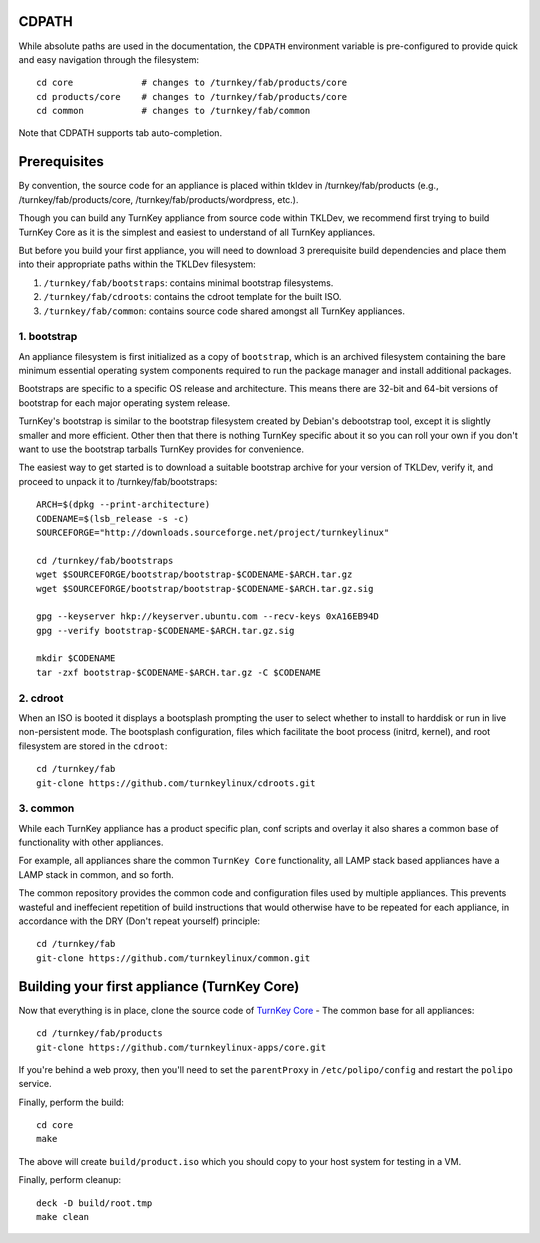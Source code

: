 CDPATH
======

While absolute paths are used in the documentation, the ``CDPATH``
environment variable is pre-configured to provide quick and easy
navigation through the filesystem::

    cd core             # changes to /turnkey/fab/products/core
    cd products/core    # changes to /turnkey/fab/products/core
    cd common           # changes to /turnkey/fab/common

Note that CDPATH supports tab auto-completion.

Prerequisites
=============

By convention, the source code for an appliance is placed within tkldev
in /turnkey/fab/products (e.g., /turnkey/fab/products/core,
/turnkey/fab/products/wordpress, etc.).

Though you can build any TurnKey appliance from source code within
TKLDev, we recommend first trying to build TurnKey Core as it is the
simplest and easiest to understand of all TurnKey appliances.

But before you build your first appliance, you will need to download 3
prerequisite build dependencies and place them into their appropriate
paths within the TKLDev filesystem:

1. ``/turnkey/fab/bootstraps``: contains minimal bootstrap filesystems.
2. ``/turnkey/fab/cdroots``: contains the cdroot template for the built
   ISO.
3. ``/turnkey/fab/common``: contains source code shared amongst all
   TurnKey appliances.

1. bootstrap
------------

An appliance filesystem is first initialized as a copy of ``bootstrap``,
which is an archived filesystem containing the bare minimum essential
operating system components required to run the package manager and
install additional packages.

Bootstraps are specific to a specific OS release and architecture. This
means there are 32-bit and 64-bit versions of bootstrap for each major
operating system release.

TurnKey's bootstrap is similar to the bootstrap filesystem created by
Debian's debootstrap tool, except it is slightly smaller and more
efficient. Other then that there is nothing TurnKey specific about it so
you can roll your own if you don't want to use the bootstrap tarballs
TurnKey provides for convenience.

The easiest way to get started is to download a suitable bootstrap
archive for your version of TKLDev, verify it, and proceed to unpack it
to /turnkey/fab/bootstraps::

    ARCH=$(dpkg --print-architecture)
    CODENAME=$(lsb_release -s -c)
    SOURCEFORGE="http://downloads.sourceforge.net/project/turnkeylinux"

    cd /turnkey/fab/bootstraps
    wget $SOURCEFORGE/bootstrap/bootstrap-$CODENAME-$ARCH.tar.gz
    wget $SOURCEFORGE/bootstrap/bootstrap-$CODENAME-$ARCH.tar.gz.sig

    gpg --keyserver hkp://keyserver.ubuntu.com --recv-keys 0xA16EB94D
    gpg --verify bootstrap-$CODENAME-$ARCH.tar.gz.sig

    mkdir $CODENAME
    tar -zxf bootstrap-$CODENAME-$ARCH.tar.gz -C $CODENAME

2. cdroot
---------

When an ISO is booted it displays a bootsplash prompting the user to
select whether to install to harddisk or run in live non-persistent
mode. The bootsplash configuration, files which facilitate the boot
process (initrd, kernel), and root filesystem are stored in the
``cdroot``::

    cd /turnkey/fab
    git-clone https://github.com/turnkeylinux/cdroots.git

3. common
---------

While each TurnKey appliance has a product specific plan, conf scripts
and overlay it also shares a common base of functionality with other
appliances.

For example, all appliances share the common ``TurnKey Core``
functionality, all LAMP stack based appliances have a LAMP stack in
common, and so forth.

The common repository provides the common code and configuration files
used by multiple appliances. This prevents wasteful and ineffecient
repetition of build instructions that would otherwise have to be
repeated for each appliance, in accordance with the DRY (Don't repeat
yourself) principle::

    cd /turnkey/fab
    git-clone https://github.com/turnkeylinux/common.git

Building your first appliance (TurnKey Core)
============================================

Now that everything is in place, clone the source code of `TurnKey
Core`_ - The common base for all appliances::

    cd /turnkey/fab/products
    git-clone https://github.com/turnkeylinux-apps/core.git

If you're behind a web proxy, then you'll need to set the ``parentProxy``
in ``/etc/polipo/config`` and restart the ``polipo`` service.

Finally, perform the build::

    cd core
    make

The above will create ``build/product.iso`` which you should copy to
your host system for testing in a VM.

Finally, perform cleanup::

    deck -D build/root.tmp
    make clean

.. _TurnKey Core: http://www.turnkeylinux.org/core/

